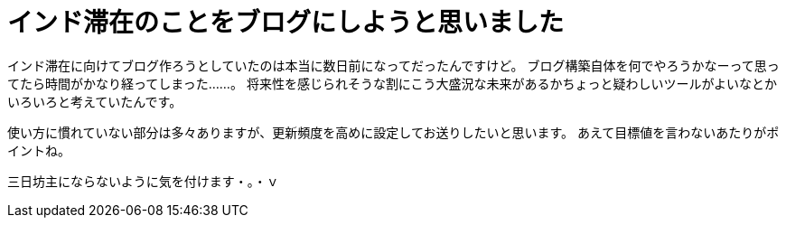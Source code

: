 = インド滞在のことをブログにしようと思いました
:hp-alt-title: Made mind to write blog about Stay in India


インド滞在に向けてブログ作ろうとしていたのは本当に数日前になってだったんですけど。
ブログ構築自体を何でやろうかなーって思ってたら時間がかなり経ってしまった……。
将来性を感じられそうな割にこう大盛況な未来があるかちょっと疑わしいツールがよいなとかいろいろと考えていたんです。

使い方に慣れていない部分は多々ありますが、更新頻度を高めに設定してお送りしたいと思います。
あえて目標値を言わないあたりがポイントね。

三日坊主にならないように気を付けます・。・ｖ

:hp-tags: india
